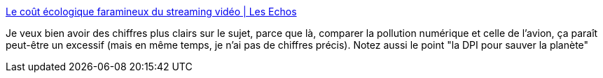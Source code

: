 :jbake-type: post
:jbake-status: published
:jbake-title: Le coût écologique faramineux du streaming vidéo | Les Echos
:jbake-tags: écologie,numérique,web,vidéo,streaming,_mois_juil.,_année_2019
:jbake-date: 2019-07-17
:jbake-depth: ../
:jbake-uri: shaarli/1563392681000.adoc
:jbake-source: https://nicolas-delsaux.hd.free.fr/Shaarli?searchterm=https%3A%2F%2Fwww.lesechos.fr%2Ftech-medias%2Fmedias%2Fle-cout-ecologique-faramineux-du-streaming-video-1038436&searchtags=%C3%A9cologie+num%C3%A9rique+web+vid%C3%A9o+streaming+_mois_juil.+_ann%C3%A9e_2019
:jbake-style: shaarli

https://www.lesechos.fr/tech-medias/medias/le-cout-ecologique-faramineux-du-streaming-video-1038436[Le coût écologique faramineux du streaming vidéo | Les Echos]

Je veux bien avoir des chiffres plus clairs sur le sujet, parce que là, comparer la pollution numérique et celle de l'avion, ça paraît peut-être un excessif (mais en même temps, je n'ai pas de chiffres précis). Notez aussi le point "la DPI pour sauver la planète"
